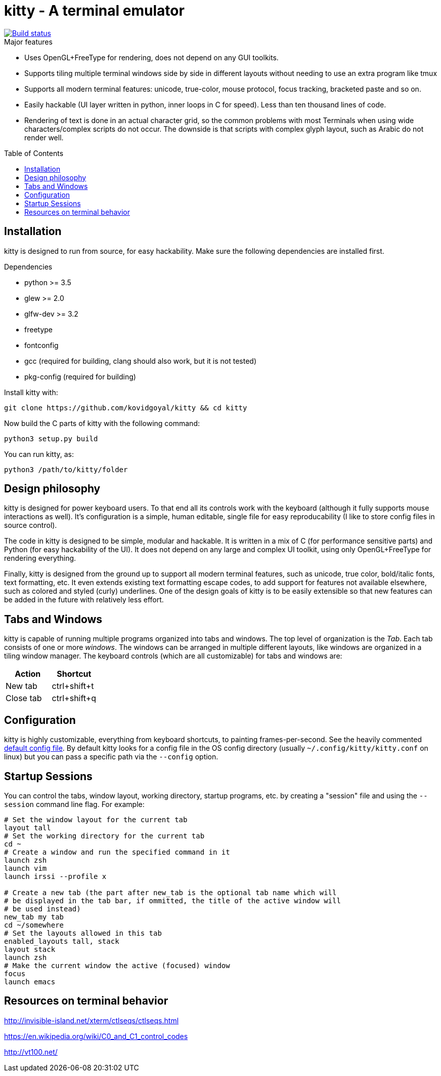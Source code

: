 = kitty - A terminal emulator
:toc:
:toc-placement!:
// START_SHORTCUT_BLOCK
:sc_paste_from_clipboard: ctrl+shift+v
:sc_paste_from_selection: ctrl+shift+s
:sc_copy_to_clipboard: ctrl+shift+c
:sc_scroll_line_up: ctrl+shift+up
:sc_scroll_line_down: ctrl+shift+down
:sc_scroll_page_up: ctrl+shift+page_up
:sc_scroll_page_down: ctrl+shift+page_down
:sc_scroll_home: ctrl+shift+home
:sc_scroll_end: ctrl+shift+end
:sc_new_window: ctrl+shift+enter
:sc_next_window: ctrl+shift+]
:sc_previous_window: ctrl+shift+[
:sc_close_window: ctrl+shift+w
:sc_next_layout: ctrl+shift+l
:sc_first_window: ctrl+shift+1
:sc_second_window: ctrl+shift+2
:sc_third_window: ctrl+shift+3
:sc_fourth_window: ctrl+shift+4
:sc_fifth_window: ctrl+shift+5
:sc_sixth_window: ctrl+shift+6
:sc_seventh_window: ctrl+shift+7
:sc_eighth_window: ctrl+shift+8
:sc_ninth_window: ctrl+shift+9
:sc_tenth_window: ctrl+shift+0
:sc_next_tab: ctrl+shift+right
:sc_previous_tab: ctrl+shift+left
:sc_new_tab: ctrl+shift+t
:sc_close_tab: ctrl+shift+q
// END_SHORTCUT_BLOCK

image::https://travis-ci.org/kovidgoyal/kitty.svg?branch=master[Build status, link=https://travis-ci.org/kovidgoyal/kitty]

.Major features
* Uses OpenGL+FreeType for rendering, does not depend on any GUI
toolkits.

* Supports tiling multiple terminal windows side by side in different
layouts without needing to use an extra program like tmux

* Supports all modern terminal features: unicode, true-color, mouse
protocol, focus tracking, bracketed paste and so on.

* Easily hackable (UI layer written in python, inner loops in C for
speed). Less than ten thousand lines of code.

* Rendering of text is done in an actual character grid, so the common
problems with most Terminals when using wide characters/complex scripts
do not occur. The downside is that scripts with complex glyph layout,
such as Arabic do not render well.

toc::[]


== Installation

kitty is designed to run from source, for easy hackability. Make sure
the following dependencies are installed first.

.Dependencies
* python >= 3.5
* glew >= 2.0
* glfw-dev >= 3.2
* freetype
* fontconfig
* gcc (required for building, clang should also work, but it is not tested)
* pkg-config (required for building)

Install kitty with:

....
git clone https://github.com/kovidgoyal/kitty && cd kitty
....

Now build the C parts of kitty with the following command:

....
python3 setup.py build
....

You can run kitty, as:

....
python3 /path/to/kitty/folder
....

== Design philosophy

kitty is designed for power keyboard users. To that end all its controls
work with the keyboard (although it fully supports mouse interactions as
well). It's configuration is a simple, human editable, single file for
easy reproducability (I like to store config files in source control).

The code in kitty is designed to be simple, modular and hackable. It is
written in a mix of C (for performance sensitive parts) and Python (for
easy hackability of the UI). It does not depend on any large and complex
UI toolkit, using only OpenGL+FreeType for rendering everything.

Finally, kitty is designed from the ground up to support all modern
terminal features, such as unicode, true color, bold/italic fonts, text
formatting, etc. It even extends existing text formatting escape codes,
to add support for features not available elsewhere, such as colored and
styled (curly) underlines. One of the design goals of kitty is to be
easily extensible so that new features can be added in the future with
relatively less effort.

== Tabs and Windows

kitty is capable of running multiple programs organized into tabs and
windows. The top level of organization is the _Tab_. Each tab consists
of one or more _windows_. The windows can be arranged in multiple
different layouts, like windows are organized in a tiling window
manager. The keyboard controls (which are all customizable) for tabs and
windows are:

[options="header"]
|===
|Action |Shortcut

|New tab   | {sc_new_tab}

|Close tab | {sc_close_tab}


|===

== Configuration

kitty is highly customizable, everything from keyboard shortcuts, to
painting frames-per-second. See the heavily commented
link:kitty/kitty.conf[default config file]. By default kitty looks for a
config file in the OS config directory (usually
`~/.config/kitty/kitty.conf` on linux) but you can pass a specific path
via the `--config` option.

== Startup Sessions

You can control the tabs, window layout, working directory, startup
programs, etc. by creating a "session" file and using the `--session`
command line flag. For example:

....
# Set the window layout for the current tab
layout tall
# Set the working directory for the current tab
cd ~
# Create a window and run the specified command in it
launch zsh
launch vim
launch irssi --profile x

# Create a new tab (the part after new_tab is the optional tab name which will
# be displayed in the tab bar, if ommitted, the title of the active window will
# be used instead)
new_tab my tab
cd ~/somewhere
# Set the layouts allowed in this tab
enabled_layouts tall, stack
layout stack
launch zsh
# Make the current window the active (focused) window
focus
launch emacs
....

== Resources on terminal behavior

http://invisible-island.net/xterm/ctlseqs/ctlseqs.html

https://en.wikipedia.org/wiki/C0_and_C1_control_codes

http://vt100.net/
